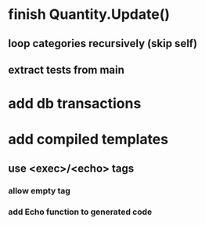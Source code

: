 * finish Quantity.Update()
** loop categories recursively (skip self)
** extract tests from main
* add db transactions
* add compiled templates
** use <exec>/<echo> tags
*** allow empty tag
*** add Echo function to generated code
